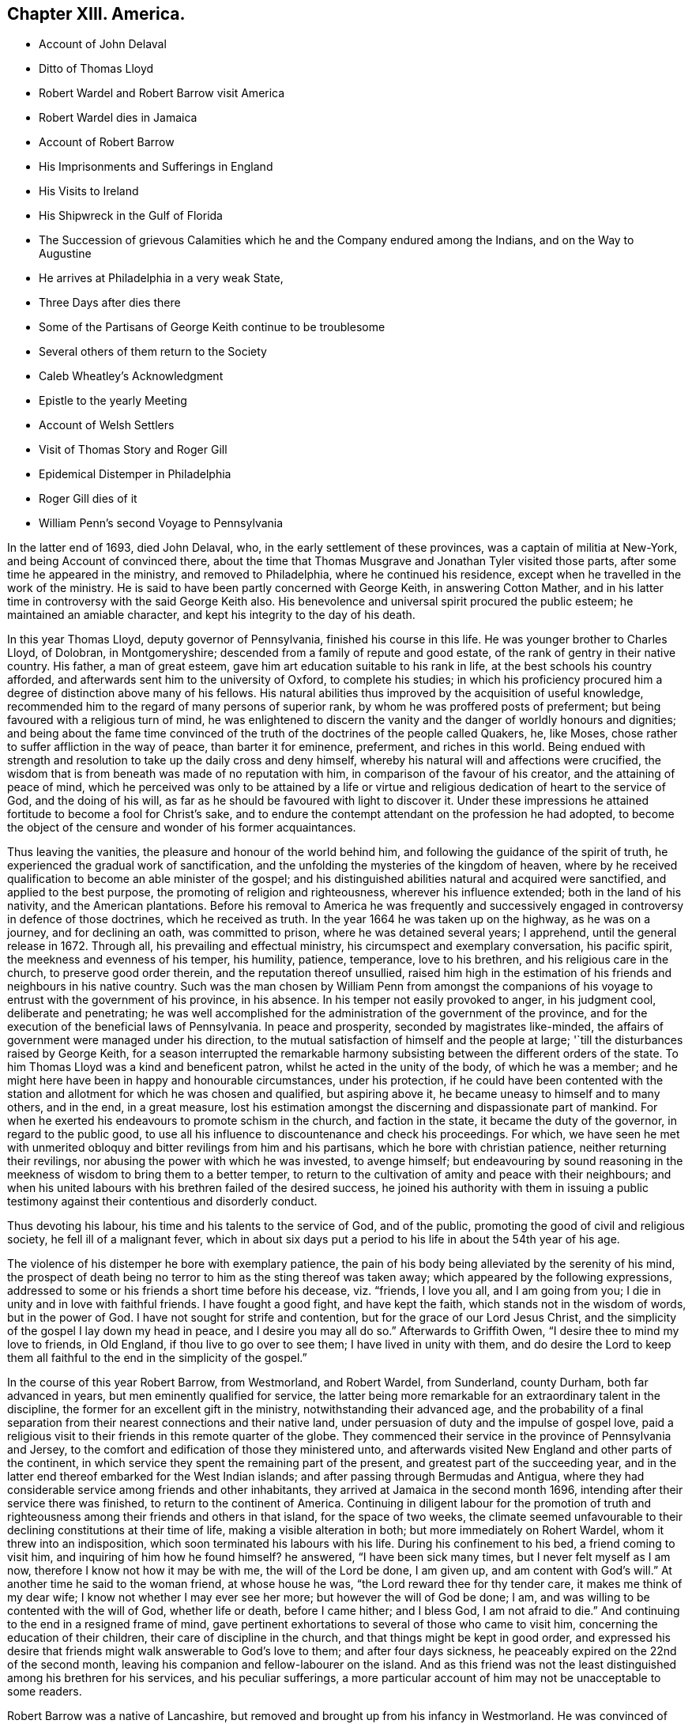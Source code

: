 == Chapter XIII. America.

[.chapter-synopsis]
* Account of John Delaval
* Ditto of Thomas Lloyd
* Robert Wardel and Robert Barrow visit America
* Robert Wardel dies in Jamaica
* Account of Robert Barrow
* His Imprisonments and Sufferings in England
* His Visits to Ireland
* His Shipwreck in the Gulf of Florida
* The Succession of grievous Calamities which he and the Company endured among the Indians, and on the Way to Augustine
* He arrives at Philadelphia in a very weak State,
* Three Days after dies there
* Some of the Partisans of George Keith continue to be troublesome
* Several others of them return to the Society
* Caleb Wheatley`'s Acknowledgment
* Epistle to the yearly Meeting
* Account of Welsh Settlers
* Visit of Thomas Story and Roger Gill
* Epidemical Distemper in Philadelphia
* Roger Gill dies of it
* William Penn`'s second Voyage to Pennsylvania

In the latter end of 1693, died John Delaval, who,
in the early settlement of these provinces, was a captain of militia at New-York,
and being Account of convinced there,
about the time that Thomas Musgrave and Jonathan Tyler visited those parts,
after some time he appeared in the ministry, and removed to Philadelphia,
where he continued his residence, except when he travelled in the work of the ministry.
He is said to have been partly concerned with George Keith, in answering Cotton Mather,
and in his latter time in controversy with the said George Keith also.
His benevolence and universal spirit procured the public esteem;
he maintained an amiable character, and kept his integrity to the day of his death.

In this year Thomas Lloyd, deputy governor of Pennsylvania,
finished his course in this life.
He was younger brother to Charles Lloyd, of Dolobran, in Montgomeryshire;
descended from a family of repute and good estate,
of the rank of gentry in their native country.
His father, a man of great esteem, gave him art education suitable to his rank in life,
at the best schools his country afforded,
and afterwards sent him to the university of Oxford, to complete his studies;
in which his proficiency procured him a degree of distinction above many of his fellows.
His natural abilities thus improved by the acquisition of useful knowledge,
recommended him to the regard of many persons of superior rank,
by whom he was proffered posts of preferment;
but being favoured with a religious turn of mind,
he was enlightened to discern the vanity and the danger of worldly honours and dignities;
and being about the fame time convinced of the truth
of the doctrines of the people called Quakers,
he, like Moses, chose rather to suffer affliction in the way of peace,
than barter it for eminence, preferment, and riches in this world.
Being endued with strength and resolution to take up the daily cross and deny himself,
whereby his natural will and affections were crucified,
the wisdom that is from beneath was made of no reputation with him,
in comparison of the favour of his creator, and the attaining of peace of mind,
which he perceived was only to be attained by a life or virtue
and religious dedication of heart to the service of God,
and the doing of his will, as far as he should be favoured with light to discover it.
Under these impressions he attained fortitude to become a fool for Christ`'s sake,
and to endure the contempt attendant on the profession he had adopted,
to become the object of the censure and wonder of his former acquaintances.

Thus leaving the vanities, the pleasure and honour of the world behind him,
and following the guidance of the spirit of truth,
he experienced the gradual work of sanctification,
and the unfolding the mysteries of the kingdom of heaven,
where by he received qualification to become an able minister of the gospel;
and his distinguished abilities natural and acquired were sanctified,
and applied to the best purpose, the promoting of religion and righteousness,
wherever his influence extended; both in the land of his nativity,
and the American plantations.
Before his removal to America he was frequently and successively
engaged in controversy in defence of those doctrines,
which he received as truth.
In the year 1664 he was taken up on the highway, as he was on a journey,
and for declining an oath, was committed to prison, where he was detained several years;
I apprehend, until the general release in 1672.
Through all, his prevailing and effectual ministry,
his circumspect and exemplary conversation, his pacific spirit,
the meekness and evenness of his temper, his humility, patience, temperance,
love to his brethren, and his religious care in the church,
to preserve good order therein, and the reputation thereof unsullied,
raised him high in the estimation of his friends and neighbours in his native country.
Such was the man chosen by William Penn from amongst the companions
of his voyage to entrust with the government of his province,
in his absence.
In his temper not easily provoked to anger, in his judgment cool,
deliberate and penetrating;
he was well accomplished for the administration of the government of the province,
and for the execution of the beneficial laws of Pennsylvania.
In peace and prosperity, seconded by magistrates like-minded,
the affairs of government were managed under his direction,
to the mutual satisfaction of himself and the people at large;
'`till the disturbances raised by George Keith,
for a season interrupted the remarkable harmony subsisting
between the different orders of the state.
To him Thomas Lloyd was a kind and beneficent patron,
whilst he acted in the unity of the body, of which he was a member;
and he might here have been in happy and honourable circumstances, under his protection,
if he could have been contented with the station
and allotment for which he was chosen and qualified,
but aspiring above it, he became uneasy to himself and to many others, and in the end,
in a great measure,
lost his estimation amongst the discerning and dispassionate part of mankind.
For when he exerted his endeavours to promote schism in the church,
and faction in the state, it became the duty of the governor,
in regard to the public good,
to use all his influence to discountenance and check his proceedings.
For which,
we have seen he met with unmerited obloquy and bitter revilings from him and his partisans,
which he bore with christian patience, neither returning their revilings,
nor abusing the power with which he was invested, to avenge himself;
but endeavouring by sound reasoning in the meekness
of wisdom to bring them to a better temper,
to return to the cultivation of amity and peace with their neighbours;
and when his united labours with his brethren failed of the desired success,
he joined his authority with them in issuing a public testimony
against their contentious and disorderly conduct.

Thus devoting his labour, his time and his talents to the service of God,
and of the public, promoting the good of civil and religious society,
he fell ill of a malignant fever,
which in about six days put a period to his life in about the 54th year of his age.

The violence of his distemper he bore with exemplary patience,
the pain of his body being alleviated by the serenity of his mind,
the prospect of death being no terror to him as the sting thereof was taken away;
which appeared by the following expressions,
addressed to some or his friends a short time before his decease, viz. "`friends,
I love you all, and I am going from you;
I die in unity and in love with faithful friends.
I have fought a good fight, and have kept the faith,
which stands not in the wisdom of words, but in the power of God.
I have not sought for strife and contention, but for the grace of our Lord Jesus Christ,
and the simplicity of the gospel I lay down my head in peace,
and I desire you may all do so.`" Afterwards to Griffith Owen,
"`I desire thee to mind my love to friends, in Old England,
if thou live to go over to see them; I have lived in unity with them,
and do desire the Lord to keep them all faithful
to the end in the simplicity of the gospel.`"

In the course of this year Robert Barrow, from Westmorland, and Robert Wardel,
from Sunderland, county Durham, both far advanced in years,
but men eminently qualified for service,
the latter being more remarkable for an extraordinary talent in the discipline,
the former for an excellent gift in the ministry, notwithstanding their advanced age,
and the probability of a final separation from their
nearest connections and their native land,
under persuasion of duty and the impulse of gospel love,
paid a religious visit to their friends in this remote quarter of the globe.
They commenced their service in the province of Pennsylvania and Jersey,
to the comfort and edification of those they ministered unto,
and afterwards visited New England and other parts of the continent,
in which service they spent the remaining part of the present,
and greatest part of the succeeding year,
and in the latter end thereof embarked for the West Indian islands;
and after passing through Bermudas and Antigua,
where they had considerable service among friends and other inhabitants,
they arrived at Jamaica in the second month 1696,
intending after their service there was finished, to return to the continent of America.
Continuing in diligent labour for the promotion of truth and righteousness
among their friends and others in that island,
for the space of two weeks,
the climate seemed unfavourable to their declining constitutions at their time of life,
making a visible alteration in both; but more immediately on Rohert Wardel,
whom it threw into an indisposition, which soon terminated his labours with his life.
During his confinement to his bed, a friend coming to visit him,
and inquiring of him how he found himself?
he answered, "`I have been sick many times, but I never felt myself as I am now,
therefore I know not how it may be with me, the will of the Lord be done, I am given up,
and am content with God`'s will.`" At another time he said to the woman friend,
at whose house he was, "`the Lord reward thee for thy tender care,
it makes me think of my dear wife; I know not whether I may ever see her more;
but however the will of God be done; I am,
and was willing to be contented with the will of God, whether life or death,
before I came hither; and I bless God,
I am not afraid to die.`" And continuing to the end in a resigned frame of mind,
gave pertinent exhortations to several of those who came to visit him,
concerning the education of their children, their care of discipline in the church,
and that things might be kept in good order,
and expressed his desire that friends might walk answerable to God`'s love to them;
and after four days sickness, he peaceably expired on the 22nd of the second month,
leaving his companion and fellow-labourer on the island.
And as this friend was not the least distinguished among his brethren for his services,
and his peculiar sufferings,
a more particular account of him may not be unacceptable to some readers.

Robert Barrow was a native of Lancashire,
but removed and brought up from his infancy in Westmorland.
He was convinced of the truth as held by the people called Quakers, in the piety pro,
early times of their being distinguished by that denomination,
and after some time received a gift in the ministry;
in the exercise whereof he travelled much in England, twice through Scotland, Ireland,
and Wales.
His testimony and service was, I understand, everywhere very edifying,
and very acceptable to his friends, and reaching to others.

He appears to have been a man of great meekness, innocence, and patience,
which was repeatedly put to the trial by the successive
sufferings he endured for the testimony of a good conscience,
in his native country; as well as those distressing hardships he endured in Florida,
hereafter to be described.

In the year 1663 he was taken from a meeting at Birkhagge, in company with other friends,
indicted at the sessions; from which he, with John Ayrey and Bryan Lancaster,
were committed to prison, and confined there upwards of eleven months.

In the year 1665 he was committed to prison on an old indictment,
but after eight days confinement, again discharged, upon being fined 13s. 4d,
for which his goods were afterwards distrained.

His next suffering was by distraint of his property for a demand not properly his own.
In the year 1664 Christopher Bisbrown, of Arnside, was sued for tithes to an outlawry,
and arrested by Robert Wilkinson, a bailiff of Kendal, at the suit of James Bucket,
lord of the manor of Grayrigg: The plaintiff,
instead of obeying the requisition of the writ, by causing him to be conveyed to London,
to appear personally in the court of exchequer,
found means to keep him close prisoner in the bailiff`'s house above sixteen months,
in order to force him to a compliance with his demands: But the old man,
who was then seventy-seven years of age, bore his confinement with christian patience,
and at length died in the bailiffs house, the place of his long confinement.
And in a year or two after the prosecutor was also removed by death.

For in the year 1668 the two daughters and executrices of the said
Christopher Bisbrown were prosecuted by Elizabeth Ducket,
widow and executrix of James Ducket aforesaid, in the manor court of Beethom,
for the same tithe for which their father suffered imprisonment until death.
Mary Bisbrown, one of the said executrices, was summoned to appear,
and upon her non-appearance a verdict of 6£. 10s. was obtained against her,
and a warrant granted for distress on her goods;
but she being in the station of a servant, they could find no effects of hers;
and her sister was out of their jurisdiction.
The prosecutrix, vexed at these disappointments, manifested clearly,
that her aim in these prosecutions was not so much to obtain justice,
as to gratify a tyrannical and vindictive disposition;
declaring that she would spend 100£. upon the representatives of Christopher Bisbrown,
rather than suffer them to get off with impunity.
Therefore, soon after her aforesaid disappointment, this our friend Robert Barrow,
who had married Margaret Bisbrown, the other executrix,
was summoned into the court at Kendal by the said Elizabeth Ducket,
upon the aforesaid verdict obtained at Beethom,
where he demurred to the jurisdiction of that court, which appears to have been allowed,
Sometime after, he was again summoned to the said court at Kendal,
where four actions were brought against him at the suit of the said Elizabeth Ducket;
and on the second day of the month called March, 1668, those actions were tried,
and a verdict obtained against him for 4£. for which the bailiffs
took from him a horse which cost 4£. 5s. hay worth 15s,
and sundry articles of household furniture beside.

In the same year Robert Barrow, with Miles Bateman, and John Fell,
was prosecuted in the ecclesiastical court at Richmond,
for small tithes and Easter offerings, at the suit of William Brownswood,
priest of Kendal, and was committed to prison and detained there nine weeks:
After which these friends,
being informed of some illegality in the proceedings against them,
appealed to the ecclesiastical court at York,
upon which they were set at liberty during the appeal,
and were likely to recover costs against the priest:
But by the advice of one Dr. Burwell,
the priest took an oath of the legality of his prosecution,
and thereupon they were cited to answer upon oath, otherwise they would incur a contempt,
which must have been the consequence,
only that both the priest and this Dr. Burwell died in the intermediate time,
whereby the suit was terminated after an expense of 7£. to our said friend,
besides his false imprisonment,
which was attended with a circumstance evidencing the unfeeling temper of his prosecutor:
When the bailiffs came to his house to arrest him, he was sick, and had taken medicine,
wherefore he requested them to forbear taking him from home until the next day.
Although these are a class of men by no means remarkable for tenderness, yet,
in this case, they evidenced more of that disposition than the priest;
to whom when they applied in favour of the prisoner,
informing him it might endanger the man`'s health to take him away at that time;
the priest churlishly answered, that unless he would pay,
he should go immediately to jail.
So they were obliged to hurry him away, to the apparent danger of his health.

He was again imprisoned in 1677.
The mayor of Kendal sent three constables to the meeting,
who found Robert Barrow preaching: At the next sessions he, and two other friends,
who were at the meeting, were (after the custom of this time) indicted for a riot,
fined by the court, and imprisoned: But some little time after,
their fines were levied by distress of their goods, and themselves set at liberty.

His last imprisonment was in London in the year 1685, after the death of king Charles,
and the accession of his brother James to the throne,
while the persecution of this people, for their religious dissent,
though carried on with less vehemence, still was continued,
he was taken from Devonshire house meeting,
and with several others indicted again for a riot,
brought in guilty and fined 2£. 13s. 4d. and of course remanded to prison for non-payment;
but how long he was detained there I find no certain account.

But it was not long until the persecution was much moderated,
and _in fine_ terminated by the king`'s declaration of indulgence.
Robert Barrow had, when at liberty,
travelled into sundry parts of Great-Britain in the exercise
of his ministerial labours in sundry periods of his life;
but did not cross the seas in that service until his declining years.
In 1691 his sympathy with his friends in Ireland,
just relieved from a season of great distress, drew him to pay them a religious visit,
being the first friend from abroad who visited that nation after the wars.
And in the next year 1692, he repeated his visit to that nation,
in company with Alexander Seaton.

In the year 1604 he left his outward habitation under a full persuasion or duty,
to pay a religious visit to his friends on the American continent,
and some of the West-Indian islands;
for so discouraging was the prospect of this undertaking at his time of life,
that nothing short of a firm belief of a divine impulse inciting
thereto could have prevailed over his reluctance to the voyage;
but in obedience to the divine will, though in a cross to his own,
he submitted to prosecute that way, which only seemed to open,
to the maintaining that peace of mind, which with him was of more consideration,
than bodily ease, or even domestic satisfaction, without it.
Such was his apprehension of the attendant difficulties and dangers,
that he expressed himself to this effect before he left England,
"`that he had rather have immediately laid down his natural life there,
if by so doing he could have kept his peace with Cod,
than to cross the seas to America.`"

We left him in the island of Jamaica,
where he spent about four months after the decease of his companion,
and being clear of his service in those parts was purposing to return to Pennsylvania;
and with that view he embarked in company with Jonathan Dickenson and his family,
on board the Barkentine Reformation, Joseph Kirle master,
on the 23rd day of the 6th month called August, 1696;
they proceeded pretty successfully on their voyage till the 22nd of next month,
when being in the Gulf of Florida,
a great storm arose and drove them shipwreck ashore in the night,
when it was so dark they could see no land, the seas broke over them,
and set all things in the cabin afloat; the vessel was soon mattered,
several of the timbers broken and planks started.
They concluded to keep in the vessel as long as it would hold together,
and at day light found themselves on shore upon a
beach which was dry when the surges retreated.

They seemed to conceive the joy naturally resulting
from this preservation from the raging waves,
but allayed by fears from their ignorance of the land on which they were thrown,
they got on shore, and brought off some of their pro visions,
with spats and fails to make a tent.
Jonathan Dickenson with a negro servant went to view the land,
which appeared a dreary waste without trees or herbage;
they chose the most convenient place they could find for their tent,
to which they brought the sick and the weak,
particularly Jonathan Dickenson`'s wife and young child, and Robert Barrow,
who besides the infirmity of age, had been for some time under an infirm state of health;
the storm and rain still continued, from which they had no proper shelter,
their clothes also were all very wet and cold,
but these were scarcely to be reckoned hardships
in comparison of what they had to experience.

For in a short time two of the natives made their appearance, who went quite naked,
except a small piece of plaited straw-work, about their waists, fastened behind,
and depending down a little before; these savages looked very fierce,
their countenances very furious, their hair was tied behind in a roll,
in which stuck two bones, one shaped like a broad arrow,
the other like the point of a spear,
and their weapons were long knives with which they were furnished by the Spaniards.
These two natives running furiously,
seized the two first of the ship`'s crew they met with,
who were fetching corn from the vessel;
the rest of the crew coming up seemed disposed to fetch their guns to kill them,
but were dissuaded by Jonathan Dickenson,
who observed to them their inability to defend themselves
and company from the consequences of such an action,
advising them to put their trust in the Lord,
who was able to defend them to the uttermost.
After looking upon these strangers awhile, the Indians turned their backs and ran away.

These Indians of Florida appear to have been of a much more savage
and vicious temper than any of those tribes bordering upon the
middle and northern provinces inhabited by the English planters,
so much so that these latter might be esteemed civilized people compared to them,
being of that barbarous kind in those days termed canibals or men-eaters.
The sudden retreat of these two filled the ship-wrecked
crew and passengers with gloomy apprehensions,
imagining they were gone to alarm the rest of the natives in these parts,
which seemeth to have been really the case.

Conferring amongst themselves about the best expedients in this extremity,
one of the company proposed to assume the denomination of Spaniards,
as these Indians stood in awe of them; and one of the mariners, named Solomon Creson,
speaking the Spanish language well,
the motion was agreed to by most of the company as the most
probable means of escaping with their lives.

Soon after word was brought by some of their people who had been near the beach,
that the Indians were coming in a very great number, all running and shouting;
the greatest part went to plunder the vessel,
but the Cassakey (their king or chief) with about thirty more,
came upon the shipwrecked people in a furious manner, with a terrible aspect,
their large Spanish knives in their hands, and foaming at the mouth,
cried out "`Nicaleer, Nicaleer`", which though not understood at that time,
they came after to understand was the term they used to signify Englishmen,
to whom they bore a particular malevolence,
whether from any misrepresentations of the Spaniards,
or because the English having no power here to call them to account,
they might think themselves at liberty to give full
scope to their natural propensity to cruelty;
or whether it might proceed from any injury they conceived themselves
to have received from any individuals of this nation,
it is not possible to determine; however it be,
it would be well for those who may not be in their power,
to offer them no injury or offence, lest their countrymen suffer for their misconduct.

When these persons endeavoured according to their
agreement so pass themselves upon them for Spaniards,
they repeated their cry, "`no Espania, Nickaleer, Nickaleer,`" and surrounding them,
placed themselves each behind one, and some taking hold of them by the head,
with their knees set against their shoulders,
with their arms extended and their knives in their hands,
in this posture they seemed to wait for the Cassekey to begin the butchery.
But the hearts of all men are in the hands of a superior power,
and he can turn them as he pleases.

The friends sitting quite still, and apparently unmoved, resigned to the divine will,
and placing their confidence in divine providence, quietly waited the event;
when all on a sudden the Indians,
who had been very clamorous in their unintelligible jargon,
and dreadfully fierce in their countenances, were struck dumb, their countenances fell,
and they looked like men amazed for a quarter of an hour.
Then they withdrew their hands, and left them, to rifle their trunks and chests,
which they had brought on shore, and divided the spoil,
the Cassekey reserving the money to himself.
They stripped most of them of their clothes, leaving them as naked as themselves,
(except Jonathan Dickenson`'s wife and child, Robert Barrow and Joseph Kirle).
Being now in the hands of these Indians,
it pleased divine providence to affect the Cassekey`'s heart with tenderness,
who thence forward became their protector against
the further rapine or abuse of his people.

But the next day the Cassekey came into the tent, which by his direction by a signal,
the ship`'s company had erected to shelter themselves from the storm and rain,
and sitting down amongst them, repeated the question Nickaleer, Nickaleer?
and addressed himself directly to Robert Barrow.
Now although the rest for the safety of their lives had assumed the name of Spaniards,
some on that account making a wrong assertion, others evading a direct answer,
yet this honest man, who had learned of the God of truth,
to speak the truth from his heart on all occasions, even at the hazard of his life,
durst do neither the one or the other, but in simplicity answered yes;^
footnote:[As neither party understood the language of the other,
a difficulty may present itself to the reader;
how this Cassekey could know that yes was an affirmative answer.
It hath been observed that one of the company could speak Spanish, whom, when present,
they employed as their spokesman, and, in his absence,
had answered Espania or Pennsylvania:
This Casekey had got a smattering of Spanish from his intercourse with the Spaniards,
and finding by Robert Barrow`'s answer that it was neither in the Spanish language,
nor the expression the others had made use of,
being all along suspicious they were Englishmen, or Nickaleer,
this new answer might confirm his suspicions,
and make him take it for granted that this answer was an owning of it.]
whereupon the Cassakey asked him, if another person, to whom he pointed was Nickaleer?
to which he returned the same answer.
Then he said totus (all) Nickaleer, and went out,
but returned in a short time with some of his men with him,
and then they stripped Robert Barrow and the rest, who had hitherto been spared,
of their clothes, and left them likewise almost naked;
yet God suffered not these savages to take their lives.

The Indians having collected their plunder,
provided a guard armed with bows and arrows to conduct their prisoners to their town,
who were each of them, if any ways able,
obliged to carry a burden provided for them out of the plunder.
Thus loaded, and threatened to shot if any of them offered to lay down their burden,
they were marched about five miles barefooted through a deep sand,
and the sun extremely hot; when they reached an inlet of the sea,
on the other side whereof their town stood, composed of a few wigwams,
constructed of small poles stuck in the ground, bent one to another to form an arch,
and covered with a thatch of palmetto leaves;
to this town they were taken over the inlet in canoes.

Here they had an opportunity of observing The Indian their manner of worship,
which was performed by night, and which is thus described: The moon being up,
an Indian who performs their ceremonies, looking steadfastly at the moon,
made a hideous noise, and acted like a mad man for the space of half an hour,
all the Indians being silent till he had done; after which they made a great noise,
some like the barking of a dog, and other strange sounds; after this, one got a log,
and set himself down, holding the stick or log upright resting on the ground,
several others gathered about him, making a hideous noise,
and singing after their fashion; at length their women joined the chorus,
and added greatly to the vociferation, which continued till midnight.

The next day the 26th of the month,
they had amongst themselves worship of a very different kind.
Robert Barrow under a deep exercise of mind,
in consideration of their present distressing trials,
toward the evening of the day felt a concern to address an exhortation
to his fellow sufferers to patience under their present afflictions,
preaching from the text of scripture, Rev. 3:10.
Because thou hast kept the word of my patience,
therefore I will keep thee.
After which he ended with a most fervent prayer, desiring of the Lord,
that whereas he had suffered them to be cast amongst a barbarous and heathenish people,
that if it was his blessed will he would preserve and deliver them from amongst them,
that their names might not be buried in oblivion,
and that he might lay his body among his faithful friends.
At the close of his prayer he seemed to have an assurance
that his petition would be granted.

They spent five days amongst this savage people, and then,
being stripped of all they had, were permitted to depart,
and obtained from the Indians at their departure
some things they seemed to set no value upon,
being articles of provision these savages knew not the use of,
but which might be of service to them in their journey.
They had hitherto eaten very little, if any thing, from the time of their shipwreck;
at first their affliction and terror took away their appetite,
that they had little inclination to eat;
then the Indians food here was mostly distasteful to them,
and when they were provided with fish pretty plentifully,
some of them hungry as they were,
having conceived a dreadful notion of them as cannibals or men-eaters,
durst eat but sparingly, as imagining they only fed them to feed themselves upon them.

They divided their company, the ablest taking their journey by land,
and the sick and weak by water, in their own boat,
which they had obtained of the Cassekey,
and directed their course to a place called Lucia, on their way to Augustine;
but particularly to describe all the hardships,
distresses and dangers they passed through in a wilderness journey,
or voyaging little less trying and dangerous for the space of six or seven weeks,
till they reached that town, would be too tedious a recital:
A summary relation thereof may suffice in this place.

When they came to the place of their first destination where they expected greater safety,
and more friendly treatment amongst Indians nearer to the body of the Spanish settlements,
they found themselves greatly disappointed,
meeting here with inhabitants not a whit more civilized than those they had left behind,
equally savage, equally suspicious of their being Englishmen,
and equally ill-disposed towards them as such;
yet they were here also providentially preserved from personal injury,
any farther than stripping them of those poor rags which the others had left them,
for these stripped and left them quite naked.
Here the Cassekey`'s wife was made an instrument for their preservation,
she and some others possessing some tenderness, though amongst such an inhuman crew.

They were daily conversant in perils by sea and perils by land;
once an arrow shot at them narrowly missed them; another time,
when some were going to shoot,
certain of their own company caught hold of their bows and arms to prevent them;
some did shoot, and their arrows missed oftener than once;
one time as they were rowing along shore in their boat,
the sea swelled to that degree that it was dangerous continuing there all night,
and as dangerous to endeavour to gain the shore,
yet that divine providence in which they trusted made way for them here,
and conducted them safe to shore,
it appearing as if a lane were made through the breakers, so that they landed safely.
Another time, by reason of a great flood,
they were obliged to remove their lodgings several times,
and for divers days were in continual apprehension of being drowned;
at length they were preserved on an oyster-hill.

Their food amongst these latter Indians as well as the former was both very scanty,
and very loathsome, even gills and guts of fish picked off a dunghill;
sometimes the nauseous scraps the Indians threw away,
and the water they boiled their fish in however filthily handled:
At first we have seen their sorrows and alarms deprived them of appetite,
then the Indian food was distasteful,
but at length extreme hunger prevailed over all disgust,
they could eat the palmetto berries with an appetite,
which at first had a most disagreeable taste, and were like to take away their breath.

Their lodging was equally uncomfortable:
it is easily imagined how great a hardship it must be to people well educated,
and inured to comfortable accommodations,
to lie on a floor swarming with vermin of many sorts,
and in the midst of all the filth that bred these vermin;
more severely trying still was their lodging on the cold ground afterwards,
unclothed and unsheltered, exposed to the chilling blasts of the rigid North-west wind.

For before they reached Augustine,
this wind introducing the severest cold and frost in this continent set in;
they were then in an uninhabited country,
where they were obliged to take up their lodging on the ground in the open air,
they provided the best shelter they could against the freezing wind,
and having wood here made a large fire, but when they lay down could not and rest,
for when on one side they were even scorched by the fire,
the other side was ready to freeze,
insomuch that they were obliged to stand or keep running most of the night;
the next day proved the accumulation of their sorrows,
faint and weary for want of rest and want of food,
they walked in pain through weakness and fatigue,
if they stood still they were benumb ed with the frost and lost themselves,
and if this were the case with any of them, the rest were too weak to assist them;
they were obliged to leave them to perish, or perish with them;
three or four of their negroes actually perished, and were seen by them no more,
and one of the passengers fainting they were forced to leave be hind half dead,
and I find not that he came to them again.
Upon this catastrophe I find the following remark,^
footnote:[Preface to J. Dickenson`'s narrative.]
"`God can both administer strength in the midst of weakness,
and also take away strength and cause weakness to succeed whenever he pleases.
Here was an old man,^
footnote:[Robert Barrow.]
a woman with a sucking child,^
footnote:[Jonathan Dickenson`'s wife.]
and a woman with child,
persons very unlikely to encounter such hardships, all persevered through,
and yet divers negroes inure to more hardships perished.`"
The next day they reached a Spanish settlement,
and in two days more they arrived at Augustine; on the 5th of 9th month November,
after a very distressing journey from the 28th of 7th month September,
the day they left the first Indian town,
wherein they experienced calamities the most distressing to human nature,
literally those the apostle recounts as such, "`In perils of waters, in perils of robbers,
in perils by the heathen, in perils in the wilderness, in perils in the sea;
in weariness and painfulness, in watchings often, in hunger and thirst, in fasting often,
in cold and nakedness. 2 Cor. 10:26-27.

At Augustine they were entertained, clothed and fed with great humanity by the governor,
who having providentially heard of their captivity among the Indians,
sent out a body of Spaniards into the Indian settlements
to find them out and conduct them thither;
and when they were sufficiently refreshed to undertake the journey,
provided them with necessary accommodations and proper
guides to conduct them safely to Carolina.
The governor of Carolina,
with equal generosity and humanity completed that relief the other had begun,
supporting them liberally,
and providing them with better clothing than Augustine afforded;
here they stayed a month wanting four day; when Robert Barrow Jonathan Dickenson,
his wife and child, embarked for Pennsylvania,
and in fourteen days arrived at Philadelphia,
on the 1st day of the 2nd month O. S. called April, 1697,
about six months and seven days from the time of their ship wreck.

Robert Barrow from the decay of nature and the unwholesomeness
of the food he had subsisted on among the Indians,
had contracted a violent flux, added to his preceding sickness,
which had held him ever since he left Augustine, and was aggravated by the cold weather,
so that when he arrived at Philadelphia,
he was reduced to such extremity of weakness as to
be incapable of moving or helping himself.

It was about eight o`'clock in the evening when the vessel he was in arrived,
and divers friends went on board to help him on shore,
but found him too weak to remove that night; he was rejoiced to see them,
and expressed his great satisfaction that the Lord had granted
his request that he might lay down his bones in that place;
that his heart was strong, and he hoped to see friends again at the meeting.
He gratefully acknowledged the goodness of God to him,
the consolation of whose presence had attended him in all his exercises.

The next morning several friends went aboard to assist
in bringing the vessel up to a wharf,
in order to get him on shore, which they effected,
and wrapping him up in a blanket conveyed him in a hammock to the house of Samuel Carpenter,
where being shifted, he slept a consider able time:
the same day some friends came to visit him,
at the sight of whom he seemed greatly rejoiced.
The friends expressed their gladness to see him,
but said they were sorry to see him so weak; to which he replied,
"`although my body be weak, my mind is sound and my memory good.
The Lord hath been very good to me all along to this very day,
and this very morning hath sweetly refreshed me.`" And further added,
"`the Lord hath answered my desire, for I desired content,
and that I might come to this place to lay my bones amongst you.`" And afterwards,
"`it is a good thing to have a conscience void of offence, both towards God,
and towards men.`"

On the 4th day of the 2nd month, about the 5th hour in the morning,
he desired a friend to write for him to his dear wife, to remember his dear love to her,
and let her know of his travels and his arrival at Philadelphia;
that the Lord was with him, that his outward affairs were settled,
and that she had wherewithal to live on.
Several friends coming to visit him this day, he said, "`that the Lord was with him,
and all things were well,
and that he had nothing to do but die.`" And the same day departed this life,
being the 3rd day after his arrival,
and on the 6th day of the same month was decently
interred in friends burying ground in Philadelphia.

Although George Keith had left America,
and was now busying himself in vain endeavours to scatter
the seeds of discord amongst his former friends in England,
yet in America, where he had been more successful in causing an open separation,
the seeds of dissension and enmity he had sown amongst his partisans had grown to strength,
and many of them having thoroughly imbibed the bitterness of his spirit,
continued to be very troublesome to their quondam friends.
At the yearly meeting at Burlington this year, George Hutchinson,
with some others of the party, attempted to disturb the meeting of worship,
coming in under a very ill-timed pretence of demanding
justice against the ministers and strangers,
against whom he alledged he had divers things to object,
both in respect to doctrine and practice;
but it being evident by his manner of expression,
that he was actuated by a spirit of envy and malignity,
and that his intention was only to disorder the meeting by cavilling and contention,
friends took no notice of him,
but continued their meeting unmoved by his railing accusations,
and as they felt their minds properly influenced, bore their testimonies to the truth,
and continued them over all his opposition:
Nothing perhaps aggravates passion more than the observation that it makes no impression;
exasperated at the neglect of his calumnies he continued
his railing even while some of the friends were preaching;
and when he found he could not attain his end to
put the meeting in disorder or confuse the preachers,
he departed in wrath, with a menace that he would publish or expose them to the world.
A menace which could make little impression on them,
as they had already experienced what his strenuous
efforts in this line of conduct could effect,
particularly the preceding evening, when the town being full of people,
he had gathered a tumultuous company in the streets,
whom he entertained with an harangue, conceived in those invective and injurious terms,
which were now be come too customary with him and his party inventing their causeless
enmity against that body of people of which they had professed themselves members,
and who having administered no just occasion for their reproaches,
they rebounded in the estimation of the impartial upon themselves.

Hutchinson had no sooner withdrawn than a fresh disturbance was attempted
by a number of Germans with one Henry Bernard Castor at their head,
who was one of those called Pietists, whom his brethren,
friends in London were reported to have assisted on their way to Pennsylvania,
for which they seem to have made very some ungrateful returns;
for divers of them gave friends there much trouble in matters wherein
no reasonable plea of conscience or duty could be advanced,
and in a manner inconsistent with the spirit of christianity,
appearing very fierce and violent, especially at this meeting:
for with turbulent vociferation they produced several books of Edward Burrough`'s,
William Penn`'s and other friends,
clamouring against them that they denied the Lord Jesus Christ,
and that they were there ready to prove it out of these books.
It was certainly a great hardship, imposed by these unruly spirits,
upon a people religiously assembled for mutual edification,
to have their solemnities thus interrupted and disturbed,
and endeavours used to convert them into scenes of confusion and altercation;
but friends feeling their minds stayed under an awful inward sense
of the great duty of worship which they were engaged in,
they were preserved so steadfast and immovable,
as not to gratify their lust to contention by an opposition at that time unseasonable,
but such as felt their minds influenced to speak in public were
strengthened to continue their testimonies over all their clamour,
disorder and raising of their voices, and speaking, two,
three and some times more at a time,
so that at length they gave out and left the meeting.

But although many of those who had withdrawn themselves with George
Keith retained their inveterate enmity against friends,
yet many others perceiving the causelessness of their separation,
and feeling want of peace in themselves therein, had returned back to the society,
and acknowledged their errors to the monthly meetings to which they had belonged,
by a writing under their hands, of which the following is a specimen:

[.embedded-content-document.letter]
--

Long before George Keith set up his separate meeting,
my mind was at times gone out of the pure fear of God,
into my own reason and conceivings,
and in that I took in hand to judge of friends`' testimonies,
and therein speak evil of that which through God`'s goodness I now see I understood not,
and particularly against John Willsford,
who often gave us warning of what is now come to pass, telling us,
in the power and demonstration of God`'s pure spirit,
that if we went from the guidance of God`'s spirit in our own imaginations,
and hunting to study God`'s secrets, it would gender to strife and contention,
and we should be like heads and hands pushing and rustling one at another,
which is too apparent at this day;
and notwithstanding George Keith went beyond all
bounds of moderation in reflecting upon friends,
perverting their words, and mangling their testimonies,
and unto such great heats and passions, the fond,
foolish affection I had to him blinded my eyes, or at least,
made me willing to overlook them, and not only so,
but the guidance of God`'s spirit in my own heart,
which would have kept me out of those evils if I had well-minded it,
and often followed me, and reproved me, and broke my rest,
while I joined with the separate party.
I am not able to express in words the sorrow and trouble I had night and day,
whilst I frequented their meetings and heard them speak evil of friends,
for that was most of their practice when their meetings were over,
as well as at many other times.
But now I praise the Lord for his mercies,
who hath let me see the out-goings of my own mind, and the evil of their ways,
and hath in measure given me strength to come but from amongst them,
and to bear my testimony against that spirit, both in myself and others,
which leadeth into such evil, as is too frequent among them;
and I am very sorry and sore grieved that I should
be so foolish as to join with them against friends,
in setting my hand to their pretended yearly meeting paper.
I was troubled for it often before I left them.
They often desired me to give them a reason why I left them.
I might give them many, but in short I had no true peace with them.
I often tried for life.
I could not feel it amongst them, but instead thereof sorrow and anguish of soul,
and if I had kept to the pure guidance of God`'s pure spirit,
and the light of Christ in my own heart,
which some of them in my hearing have undervalued,
saying they thought I had known better things,
when I said I ought to believe in the light within, which reproveth for sin.
I say, if I had kept to this, I had never joined with them in the beforementioned things,
which I am satisfied by my own experience Christ never led them into.
To conclude,
my desire to the Lord is that he will keep me close to the guidance of his pure spirit,
out of that restless spirit which I have sometimes been in, and I hope he will,
if I diligently wait upon him; but if for want of watchfulness the enemy should prevail,
as I hope he never will, I have full satisfaction in what I have have here written,
and in joining with my real friends again, amongst whom I feel life,
and more quiet and steadiness of mind than I have done for a long time before.
Praise to the Lord forevermore. Amen.

[.signed-section-signature]
Caleb Wheatley.

[.signed-section-context-close]
Written the 31st of the 11th month, 1692.

--

Those of the Separatists who did not return to their
brethren were now under various fluctuations,
some turned to the episcopalians, some to the baptists, and others to nothing;
but many of them though shattered among themselves continued violent against friends,
and as irreconcilable as ever;
it was however plainly enough to be seen that the
whole was breaking and coming to nothing fast;
the yearly meeting epistle of this year from hence to friends in London,
gives some account of the present state of things,
as well among them as otherwise in these provinces;
some paragraphs of it are therefore here inserted:

[.embedded-content-document.epistle]
--

[.salutation]
Dear Friends,

In that which abides forever we salute and tenderly embrace you,
and in the joy of God`'s salvation rejoice with you,
admiring and reverencing that arm that has thus far brought
us out of darkness into the marvellous light of the Lord,
in which the nations of them that are saved must walk,
in which light and life our unity and heavenly fellowship
stands sure against all the attempts of Satan,
to break it either immediately by his own suggestions, or instrumentally by those,
who either never knew it, or having known it, through an evil heart of unbelief,
have departed from it.

Dear friends, our yearly meeting at this time hath been much larger than ever,
notwithstanding the backsliding and apostasy of divers with George Keith,
and the vain endeavours used by them, in their restless state to trouble and divide us,
which the more they attempt the more the Lord unites us to his glory and our comfort,
and their vexation and torment,
and in this blessed unity have we had a sweet time together at this season,
which may be truly called a feast of charity;
and besides the public friends belonging to this meeting,
we had with us our friends Jonathan Tyler, Henry Payton and Sarah Clark, who,
we are sensible, came in the love of truth to visit us,
in which we receive and bid them God speed;
they have laboured painfully and industriously in the service of truth,
with good acceptance, and are now near leaving us, in order to return to England,
whom we pray God to protect, and give them their sheaves in their bosoms,
and provoke others to the like services, of which we shall be at all times glad.

Our exercise with the Separatists is much over here,
only our lamentation over some of the most simple of them, for whose return we wait,
since they have ceased to give us disturbance as formerly;
they are at great variance amongst themselves, biting and devouring one another,
and surely the Lord is letting fall showers of confusion upon them,
they continue still going back, divers of them to water baptism, about which,
and the supper, and the lawfulness of oaths, a great part of their contention is.

We are sensible, dear friends,
of your exercise with that malicious unruly instrument George Keith,
the weight of which we bore here for some time,
and therefore can the more sensibly sympathize with you,
and you by your present exercise with us.
But glory to God, though the rage of him and his adherents be great,
yet their time is short and they are falling apace,
and that power before which they have begun to fall
shall accomplish what is yet behind concerning them,
and so, dear friends,
we conclude letting you know that through the Lord`'s great mercy we enjoy our
health generally here and in the blessed fellowship of the gospel of peace,
rest your friends and brethren.
Signed in behalf and by appointment of the meeting by

[.signed-section-signature]
Phineas Pemberton.

--

Thomas Janney, from Bucks county, Pennsylvania,
in the year 1698 visited friends in New England in the work of the ministry,
as did also at different times in the same year John Simcock, James Dilworth,
William Biles, John Willsford and Nicholas Wain, all from Pennsylvania;
Richard Gove also this year went with Thomas Chalkley on
a religious visit to friends in Maryland and Virginia.

Several settlers as we have seen had already arrived from Wales to Pennsylvania;
Hugh Roberts who was on a visit there from hence, stayed till this year,
when being about to return,
a number of the inhabitants of North Wales who had resolved to return with him,
having settled their affairs for that purpose,
they together in the spring sailed from Liverpool in a vessel belonging to Robert Haydock,
Ralph Williams commander, and touching at Dublin,
failed from thence the first of the third month;
shortly after they got to sea the bloody flux began among the passengers,
and proved very mortal,
forty-five of them and three sailors having died before their arrival at Philadelphia,
which was not till the 7th of the 5th month following.
When arrived they met with a kind reception,
not only from their relations and acquaintance, that were in the country before,
but from others who were mere strangers to them,
in that they understood not their language, so that; it then appeared to them,
that christian love presided even amongst those of a different speech and profession,
for they were not now many of them of those called Quakers;
in the latter end of this year William Jones, Thomas Evans, Robert Evans, Owen Evans,
Cadwallader Evans, Hugh Griffith, John Hugh, Edward Foulke, John Humphrey,
Robert Jones and others, having purchased of Robert ten thousand acres of land,
in the following year began to improve and settle it, and called the township Gwynedd,
which is in English North Wales.
There were for some time after their settlement,
but a few of the passengers in the ship before mentioned
that had made open profession with friends,
but several of them had inclinations after it,
which probably was not unknown to Evan Evans,
the then officiating missionary to the episcopalians in Philadelphia,
who made them several visits with offers of service,
but discovering no encouragement in the way he seemed to aim at, left them.
After some time they were generally convinced,
and more thoroughly established in the principles they had espoused,
and with their families met often together to wait upon the Lord in silence,
at the houses of John Hugh and John Humphrey,
and for their encouragement in this way many of their country-folk,
and others of their brethren in profession, some of which were ministers,
came often to visit them, particularly Ellis Pugh,
whom they mentioned as greatly instrumental in those early
times to the convincement and establishment of many,
and adding to the number of those who afterwards professed with friends;
frequent were his visits and labours in the ministry,
though he then lived at a considerable distance,
but in time removing within the verge of their meeting,
he continued a fervent labourer among them to the end of his days,
and many of them with good reason thought they had cause
to be humbly thankful for such a blessing.

Elizabeth Webb from Gloucestershire in England,
about this time travelled through all the English colonies on the continent of America,
where friends were settled,
and was eminently serviceable amongst them in the exercise of a large public testimony.

Mary Rogers from England, was also here now travelling on the same account,
and Elizabeth Gamble from Barbados,
both of whom visited the meetings in these provinces to good satisfaction.

In the beginning of the year 1699, Roger Gill and Thomas Story from England,
arrived in Virginia, and from thence went to.
North Carolina, thence travelled by land to Philadelphia,
taking friends meetings in their way.
They made a small stay in the city, and then set out for the provinces to the Eastward,
which having visited, on their return they heard of the great sickness in Philadelphia,
what is since commonly called the yellow fever,
which had for a considerable time before been very
mortal in several of the West India islands;
toward the latter end of the summer this year it raged there also with unusual terror,
and so great was the visitation, that a person of note in Pennsylvania,
and an eye witness, speaks of it in the following terms,^
footnote:[Thomas Story, a lawyer,
and afterwards some time one of the provincial council and recorder of the city of Philadelphia.
Vid. Journal of his life, page 224.]

[quote]
____
Great was the majesty and hand of the Lord, great was the fear that fell upon all flesh;
I saw no lofty airy countenance, nor heard any vain jesting to move men to laughter,
nor witty repartee to raise mirth,
nor extravagant feasting to excite the lusts and desires of the flesh above measure,
but every face gathered paleness, and many hearts were humbled,
and countenances fallen and sunk,
as such that waited every moment to be summoned to the bar and numbered to the grave.

But the just appeared with open face, and walked upright in the streets,
and rejoiced in secret, in that perfect, love that casteth out all fear;
and sang praises to him who liveth and reigneth, and is worthy forever,
being resigned unto his holy will in all things; saying, Let it be as thou wilt, in time,
and in eternity, new and forever more: nor love of the world, nor fear of death,
could hinder their resignation, abridge their confidence,
or cloud their enjoyments in the Lord.
____

The said friends being arrived at Philadelphia from their journey to the Eastward,
found things in this languishing situation,
they remained there some time with their friend and brother in the ministry Aaron Atkinson,
visiting and encouraging the sick and afflicted,
the latter after some time was taken with the distemper, but recovered.

At the yearly meeting of friends held in the seventh month, Roger Gill,
who from divers instances appears to have been very
deeply affected with the present heavy calamity,
in one of his public addresses to the Almighty,
with great zeal and earnestness solemnly prayed,
that the Lord would be pleased to accept of his life as a sacrifice for his people,
that a stop might be put to the contagion. When he first heard of this mortality,
he said he felt "`a great weight and exercise to come upon him`"
so that he had no ease in his spirit until he came in amongst them,
and when he came, he not only visited the sick,
but such was the part he took in their affliction,
that he declared in his public preaching that when he was one hundred miles off,
his love in the Lord was such to them,
that had he had wings he would have flown to them. After the yearly
meeting was over he often expressed the state of his mind,
and that he had not much to do but visit friends of Burlington,
and having accomplished that journey,
at his return to Philadelphia was taken sick with the common distemper,
which filled him with great pain and affliction of body,
and he remembered in his sickness "`the free-will offering of himself up unto the Lord,
saying to those about him,
it is not in my heart to repent of the offer I have made,`" and
continued notwithstanding his pains exhorting friends to faithfulness,
and at a certain time said, "`the Lord hath sanctified my afflictions to me,
and hath made my sickness as a bed of down;`" and when some
of his friends spoke as though they had hopes of his recovery,
he said to them, "`truly I have neither thoughts or hopes about being raised in this life,
but I know I shall rise sooner than many imagine,
and receive a reward according to my works.`" This sickness continued seven days upon him,
and a few hours before his death he took his leave of his friends about him,
by saying farewell, farewell, farewell,
and calmly passed from time to eternity on the second of the eighth month.

The death of this good man by the common distemper,
so soon following the public offer he had made,
and the sickness ceasing in a little time afterwards,
made it an occurrence much taken notice of; and was the more extraordinary,
that he does not appear to have been a man apt to be carried away by undue transports,
but on the contrary was much favoured in his public services.

[.embedded-content-document.testimony]
--

At the ferry, +++[+++says Thomas Story,+++]+++
I had the afflicting news of the death of my companion Roger Gill at Philadelphia,
at which my soul was greatly bowed, and my heart tendered,
and the ground whereon I sat was watered with my tears,
in the conclusion whereof I was fully satisfied he had obtained
a crown of everlasting peace with the Lord,
and that his memory should not rot,
nor his living testimony fall in those American parts,
wherein we had laboured together from New England,
where many hearts had been tendered by him and souls comforted, and several convinced,
and all through that divine power by which he is now raised to glory,
to sing praises to him who sitteth on the throne, and ruleth and reigneth,
and is alone worthy, forever and ever, Amen.

--

James Dickenson, whose first and second visits have been mentioned already,
did this year send the following epistle to friends in these provinces.

[.embedded-content-document.epistle]
--

[.signed-section-context-open]
Rogerskail, 27th of 1st month, 1699.

[.salutation]
Dear Friends,

In the love of God, my soul dearly salutes you all in the seed of life,
in which we are united the whole world over,
and are bound up in that one eternal power and spirit by which we have been gathered
to be a people to appear in the world to make mention of his name,
and that in truth and righteousness.
All wait low in the depth of humility,
daily to feel the operation and opening of his eternal power upon your spirits,
that by it you may be all guided in true fear and wisdom in all
your exercises and services for God in your several gifts,
and places that God has committed to your trust and charge,
that you all be showing forth the glory and power and wisdom
of him that hath called you out of the dark world,
and its ways, customs and fashions, into his marvellous light, to walk therein,
and to be faithful witnesses for him, and that your lights may so shine before men,
that they may see your good works, that may glorify your father which is in heaven.
My spirit and life is often with you in my secret retirement
unto the Lord in those remote parts of the world.

Oh! my bowels yearn towards you, night and day,
for your growth and prosperity in the truth,
that you may be kept under the government of Christ
where his peace will daily rise up in your souls,
which will far transcend all earthly enjoyments,
and redeem your affections out of the earth,
and the snares and corruptions that are in it, and will draw the affections heavenwards,
and to seek those things that are above, so will the Lord bless you every way,
both inwardly and outwardly, and your table will never become a trap and a snare to you.

Treasure the advice given of old, trust not in uncertain riches, but in the living God,
and then he will abundantly bless those parts of the world where it is your lot to dwell,
he will be as a wall of fire round about you,
and make your enemies to be at peace with you; keep low, there is your safety,
and look not out but to the Lord, whose eye is watching over you for good,
and his hand is full of blessings to be poured down upon you,
if you give him not occasion to withhold them from you,
by letting your minds wander from him;
therefore let an holy care and zeal be kept in by all,
to keep their minds close to the Lord,
so will he bring up a godly concern upon your minds, for the honour of God,
and a holy strict discipline amongst you, that all that profess the holy truth,
walk as becomes truth in their life and conversation, and that those that do not,
be dealt with, and if possible be reclaimed, and if not, to clear the holy truth of them,
and to wipe off the scandal,
that may be cast upon your holy profession by their disorderly walkings.
I do not write those things because you know them not,
but to stir up your minds to put them in practice, and in order thereto,
we are in the practice of appointing two or more faithful friends in every
particular meeting to take inspection into the conversation of friends,
how they walk as becomes truth, and these friends of every meeting,
which we call a preparative meeting, because it fits those that are appointed,
to give a true account to the monthly meeting, that often consists of several,
and takes a great deal of work from the monthly meeting,
things being done without going thither.
We find great benefit in a strict; discipline, and there is a great need of it,
I desire you to keep in the unity of the spirit, which is the bond of peace,
and stir up one another to love and good works,
and that those whom God hath trusted with heavenly
gifts may all improve them to his glory,
and stir up one another to visit remote parts that want help, as Virginia, Carolina,
New England, Barbados, Jamaica, Antigua, Nevis, and let all be done in the love of God,
so will he bless you with spiritual blessings in his son Christ Jesus,
in whom I dearly salute you all, letting you know I am well every way,
and to God`'s eternal arm of power I commit you all,
and remain your friend and brother in the holy truth,

[.signed-section-signature]
James Dickenson

--

The second of the 8th month died Arthur Cooke of Philadelphia.
He came over amongst some of the first settlers,
since his arrival had borne many of the most considerable posts in the government,
which he seems to have discharged with a good character.

In the sixth month this year,
William Penn with his wife and family took shipping
a second time for his province of Pennsylvania;
and on the ninth of the seventh month (September) they set sail,
and were near three months out at sea.
Providence, by the tediousness of their voyage, protracting the time of their arrival,
until the danger pf the contagious distemper then reigning in that country was over.
Upon their coming thither, they were received with the universal joy of the inhabitants.

Being now determined to settle in his province,
he applied himself to the offices of government,
always preferring the good of the country and its inhabitants to his own private interest;
rather remitting, than rigorously exacting his lawful revenues:
so that under the influence of his paternal administration
the province was in an easy and flourishing condition:
when some persons here in England, taking advantage of his absence,
were endeavouring to undermine both his and other proprietary governments,
under the specious pretence of advancing the prerogative of the crown;
and a bill for that purpose was brought into the house of lords.
His friends, the proprietors and adventurers here,
presently represented the hardship of their case to the parliament,
soliciting time for his return to answer for himself;
and accordingly giving him a speedy account how matters stood,
they pressed his coming over forthwith; with which he seeing it necessary to comply,
summoned an assembly to meet at Philadelphia, to whom, on the 15th of September, 1701,
he made the following speech, viz.

[.embedded-content-document]
--

[.salutation]
Friends,

You cannot be more concerned than I am at the frequency of your service in assembly,
since I am very sensible of the trouble and charge it contracts upon the country,
but the motives being considered, and that you must have met of course in the next month,
I hope you will not think it a hardship now.

The reason that hastens your sessions, is the necessity I am under,
through the endeavours of the enemies of the prosperity of this country,
to go for England; where, taking advantage of my absence, some have attempted,
by false or unreasonable charges, to undermine our government,
and thereby the true value of our labour and property.
Government having been our first encouragement,
I confess I cannot think of such a voyage without great reluctance of mind,
having promised myself the quietness of a wilderness,
and that I might stay so long at least with you,
as to render everybody entirely easy and safe.
For my heart is among you as well as my body, whatever some people may please to think;
and no unkindness or disappointment shall (with submission to God`'s
providence) ever be able to alter my love to the country,
and resolution to return and settle my family and posterity in it:
but having reason to believe I can at this time best
serve you and myself on that side of the water,
neither the rudeness of the season, nor tender circumstances of my family,
can over-rule my inclinations to undertake it.

Think, therefore,
(since all men are mortal) of some suitable expedient and provision for your safety,
as well in your privileges as property,
and you will find me ready to comply with whatsoever may
render us happy by a nearer union of our interests.

Review again your laws; propose new ones that may better your circumstances;
and what you do, do quickly,
remembering that the parliament sits the end of the next month,
and that the sooner I am there, the safer I hope we shall be here.

I must recommend to your serious thoughts and care,
the king`'s letter to me for the assistance of New-York with 350£. sterling,
as a frontier government,
and therefore exposed to a much greater expense in proportion to other colonies;
which I called the last assembly to take into their consideration, and they were pleased,
for the reasons then given, to refer to this.

I am also to tell you the good news of the governor of New-York,
his happy issue of his conferences with the five nations of Indians,
that he hath not only made peace with them, for the king`'s subjects of that colony,
but (as I had by some letters before desired him) for those of all other
governments under the crown of England on the continent of America,
as also the nations of Indians within those respective colonies:
which certainly merits our acknowledgments.

I have done, when I have told you, that unanimity and dispatch are the life of business,
and that I desire and expect from you, for your own sakes,
since it may so much contribute to the disappointment of those
that too long have fought the ruin of our young country.

--

[.embedded-content-document.address]
--

[.letter-heading]
The Assembly`'s Address.

[.salutation]
May it please the Proprietary and Governor,

We have this day in our assembly read thy speech, delivered yesterday in council;
and having duly considered the same,
cannot but be under a deep sense of sorrow for thy purpose of so speedily leaving us,
and at the same time taking notice of thy paternal regard to us and our posterity,
the freeholders of this province, and territories annexed,
in thy loving and kind expressions of being ready to comply with
whatsoever expedient and provisions we shall offer for our safety,
as well in privileges as property,
and what else may render us happy in a nearer union of our interests;
not doubting the performance of what thou hast been so lovingly pleased to promise,
we do in much humility, and as a token of our gratitude,
return unto thee the unfeigned thanks of this house.

[.signed-section-closing]
Subscribed by order of the house,

[.signed-section-signature]
Joseph Crowdon, speaker.

--

The next month he took shipping for England,
and safely at Portsmouth about the middle of December;
and the same month came up to London; after his return, the bill, which,
through his friends solicitations, had been postponed the last session of parliament,
was wholly dropped, and no farther progress made in that affair.
It doth not appear that after this he returned any more to Pennsylvania.

[.the-end]
End of the Third Volume
